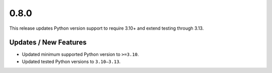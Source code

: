 0.8.0
======

This release updates Python version support to require 3.10+ and extend testing through 3.13.

Updates / New Features
----------------------
* Updated minimum supported Python version to ``>=3.10``.

* Updated tested Python versions to ``3.10–3.13``.
